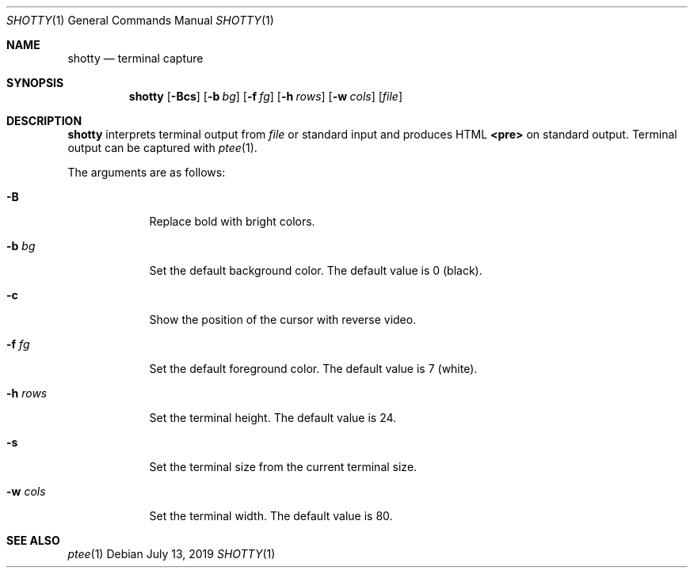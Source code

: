 .Dd July 13, 2019
.Dt SHOTTY 1
.Os
.
.Sh NAME
.Nm shotty
.Nd terminal capture
.
.Sh SYNOPSIS
.Nm
.Op Fl Bcs
.Op Fl b Ar bg
.Op Fl f Ar fg
.Op Fl h Ar rows
.Op Fl w Ar cols
.Op Ar file
.
.Sh DESCRIPTION
.Nm
interprets terminal output from
.Ar file
or standard input
and produces HTML
.Sy <pre>
on standard output.
Terminal output can be captured with
.Xr ptee 1 .
.
.Pp
The arguments are as follows:
.Bl -tag -width "-w cols"
.It Fl B
Replace bold with bright colors.
.
.It Fl b Ar bg
Set the default background color.
The default value is 0 (black).
.
.It Fl c
Show the position of the cursor
with reverse video.
.
.It Fl f Ar fg
Set the default foreground color.
The default value is 7 (white).
.
.It Fl h Ar rows
Set the terminal height.
The default value is 24.
.
.It Fl s
Set the terminal size
from the current terminal size.
.
.It Fl w Ar cols
Set the terminal width.
The default value is 80.
.El
.
.Sh SEE ALSO
.Xr ptee 1
